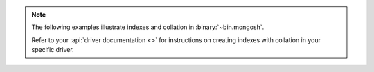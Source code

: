 .. note::

   The following examples illustrate indexes and collation in
   :binary:`~bin.mongosh`.

   Refer to your :api:`driver documentation <>` for
   instructions on creating indexes with collation in your specific
   driver.